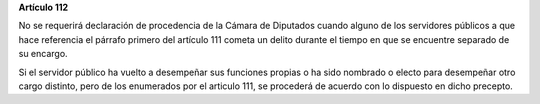 **Artículo 112**

No se requerirá declaración de procedencia de la Cámara de Diputados
cuando alguno de los servidores públicos a que hace referencia el
párrafo primero del artículo 111 cometa un delito durante el tiempo en
que se encuentre separado de su encargo.

Si el servidor público ha vuelto a desempeñar sus funciones propias o ha
sido nombrado o electo para desempeñar otro cargo distinto, pero de los
enumerados por el articulo 111, se procederá de acuerdo con lo dispuesto
en dicho precepto.

